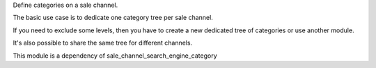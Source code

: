 Define categories on a sale channel.

The basic use case is to dedicate one category tree per sale
channel.

If you need to exclude some levels, then you have to create a new dedicated tree
of categories or use another module.

It's also possible to share the same tree for different channels.

This module is a dependency of sale_channel_search_engine_category
